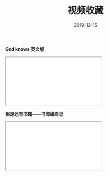 #+TITLE: 视频收藏
#+DATE: 2019-12-15
#+STARTUP: content
#+OPTIONS: toc:t H:0 num:0

*God knows 英文版*

 #+BEGIN_EXPORT html
 <div class="iframe-container">
   <iframe id=sbrxp src="//player.bilibili.com/player.html?aid=18070082" allowfullscreen="true"></iframe>
 </div>
 #+END_EXPORT

*但是还有书籍——书海编舟记*
 #+BEGIN_EXPORT html
 <div class="iframe-container">
   <iframe id=sbrxp src="//player.bilibili.com/player.html?eid=299985" allowfullscreen="true"></iframe>
 </div>
 #+END_EXPORT
